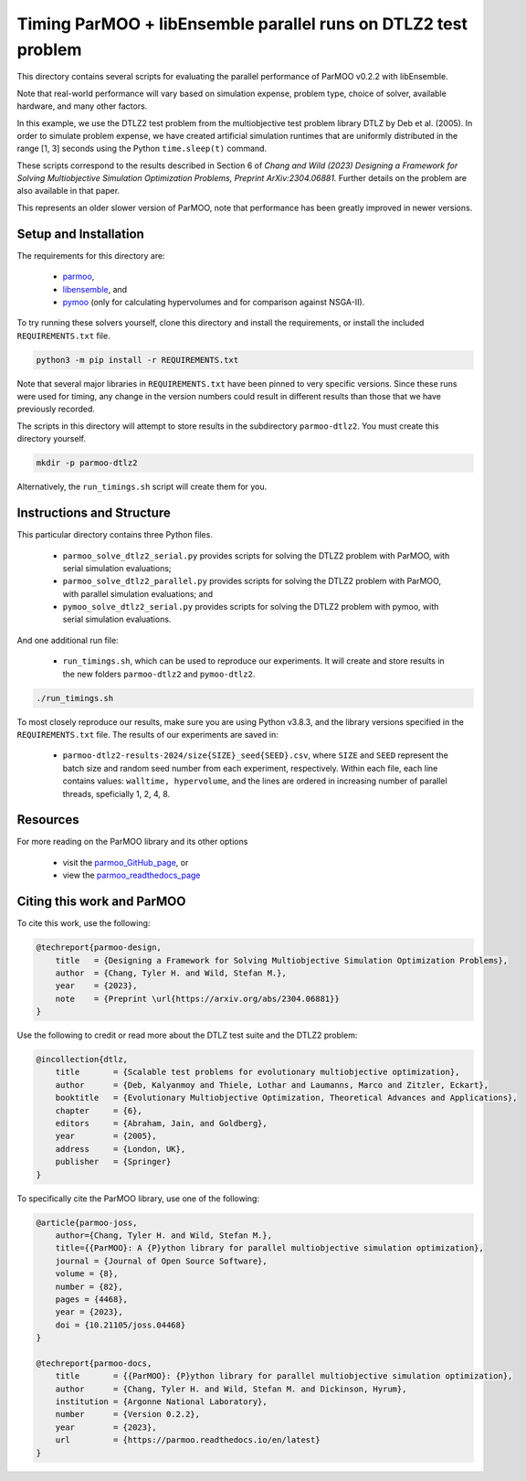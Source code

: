 ===============================================================
Timing ParMOO + libEnsemble parallel runs on DTLZ2 test problem
===============================================================

This directory contains several scripts for evaluating the parallel
performance of ParMOO v0.2.2 with libEnsemble.

Note that real-world performance will vary based on simulation expense,
problem type, choice of solver, available hardware, and many other
factors.

In this example, we use the DTLZ2 test problem from the multiobjective
test problem library DTLZ by Deb et al. (2005). In order to simulate
problem expense, we have created artificial simulation runtimes that
are uniformly distributed in the range [1, 3] seconds using the Python
``time.sleep(t)`` command.

These scripts correspond to the results described in Section 6 of
*Chang and Wild (2023)
Designing a Framework for Solving Multiobjective Simulation Optimization
Problems, Preprint ArXiv:2304.06881.*
Further details on the problem are also available in that paper.

This represents an older slower version of ParMOO, note that performance
has been greatly improved in newer versions.

Setup and Installation
----------------------

The requirements for this directory are:

 - parmoo_,
 - libensemble_, and
 - pymoo_ (only for calculating hypervolumes and for comparison against
   NSGA-II).

To try running these solvers yourself, clone this directory
and install the requirements, or install the included ``REQUIREMENTS.txt``
file.

.. code-block:: bash

    python3 -m pip install -r REQUIREMENTS.txt

Note that several major libraries in ``REQUIREMENTS.txt`` have been pinned to
very specific versions.  Since these runs were used for timing, any change in
the version numbers could result in different results than those that we have
previously recorded.

The scripts in this directory will attempt to store results in the
subdirectory ``parmoo-dtlz2``. You must create this directory yourself.

.. code-block:: bash

    mkdir -p parmoo-dtlz2

Alternatively, the ``run_timings.sh`` script will create them for you.

Instructions and Structure
--------------------------

This particular directory contains three Python files.

 - ``parmoo_solve_dtlz2_serial.py`` provides scripts for solving the
   DTLZ2 problem with ParMOO, with serial simulation evaluations;
 - ``parmoo_solve_dtlz2_parallel.py`` provides scripts for solving the
   DTLZ2 problem with ParMOO, with parallel simulation evaluations; and
 - ``pymoo_solve_dtlz2_serial.py`` provides scripts for solving the DTLZ2
   problem with pymoo, with serial simulation evaluations.

And one additional run file:

 - ``run_timings.sh``, which can be used to reproduce our experiments. It
   will create and store results in the new folders ``parmoo-dtlz2`` and
   ``pymoo-dtlz2``.

.. code-block:: bash

    ./run_timings.sh

To most closely reproduce our results, make sure you are using
Python v3.8.3, and the library versions specified in the ``REQUIREMENTS.txt``
file. The results of our experiments are saved in:

 - ``parmoo-dtlz2-results-2024/size{SIZE}_seed{SEED}.csv``,
   where ``SIZE`` and ``SEED`` represent the batch size and random seed
   number from each experiment, respectively.
   Within each file, each line contains values: ``walltime, hypervolume``,
   and the lines are ordered in increasing number of parallel threads,
   speficially 1, 2, 4, 8.

Resources
---------

For more reading on the ParMOO library and its other options

 * visit the parmoo_GitHub_page_, or
 * view the parmoo_readthedocs_page_

Citing this work and ParMOO
---------------------------

To cite this work, use the following:

.. code-block:: bibtex

    @techreport{parmoo-design,
        title   = {Designing a Framework for Solving Multiobjective Simulation Optimization Problems},
        author  = {Chang, Tyler H. and Wild, Stefan M.},
        year    = {2023},
        note    = {Preprint \url{https://arxiv.org/abs/2304.06881}}
    }

Use the following to credit or read more about the DTLZ test suite and the
DTLZ2 problem:

.. code-block:: bibtex

    @incollection{dtlz,
        title       = {Scalable test problems for evolutionary multiobjective optimization},
        author      = {Deb, Kalyanmoy and Thiele, Lothar and Laumanns, Marco and Zitzler, Eckart},
        booktitle   = {Evolutionary Multiobjective Optimization, Theoretical Advances and Applications},
        chapter     = {6},
        editors     = {Abraham, Jain, and Goldberg},
        year        = {2005},
        address     = {London, UK},
        publisher   = {Springer}
    }

To specifically cite the ParMOO library, use one of the following:

.. code-block:: bibtex

    @article{parmoo-joss,
        author={Chang, Tyler H. and Wild, Stefan M.},
        title={{ParMOO}: A {P}ython library for parallel multiobjective simulation optimization},
        journal = {Journal of Open Source Software},
        volume = {8},
        number = {82},
        pages = {4468},
        year = {2023},
        doi = {10.21105/joss.04468}
    }

    @techreport{parmoo-docs,
        title       = {{ParMOO}: {P}ython library for parallel multiobjective simulation optimization},
        author      = {Chang, Tyler H. and Wild, Stefan M. and Dickinson, Hyrum},
        institution = {Argonne National Laboratory},
        number      = {Version 0.2.2},
        year        = {2023},
        url         = {https://parmoo.readthedocs.io/en/latest}
    }


.. _libensemble: https://github.com/libensemble/libensemble
.. _parmoo: https://github.com/parmoo/parmoo
.. _parmoo_github_page: https://github.com/parmoo/parmoo
.. _parmoo_readthedocs_page: https://parmoo.readthedocs.org
.. _pymoo: https://pymoo.org
